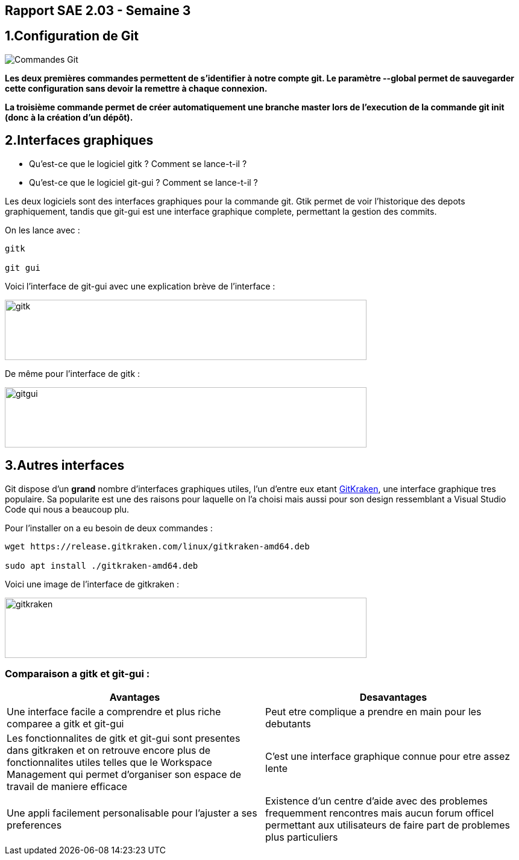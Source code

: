 
:icons: font
:author: Florian GAVOILLE, Sebastian NOVAK et Sulivan CERDAN
:email: florian.gavoille.etu@univ-lille.fr - sebastian.novak.etu@univ-lille.fr - sulivan.cerdan.etu@univ-lille.fr

== Rapport SAE 2.03 - Semaine 3 

== [red]#1.Configuration de Git# 

image::img/Commandes_Git.png[]

*Les deux premières commandes permettent de s'identifier à notre compte git. Le paramètre --global permet de sauvegarder cette configuration sans devoir la remettre à chaque connexion.*

*La troisième commande permet de créer automatiquement une branche master lors de l'execution de la commande git init (donc à la création d'un dépôt).*

== [red]#2.Interfaces graphiques# 
- Qu’est-ce que le logiciel gitk ? Comment se lance-t-il ?

- Qu’est-ce que le logiciel git-gui ? Comment se lance-t-il ?

Les deux logiciels sont des interfaces graphiques pour la commande git. Gtik permet de voir l'historique des depots graphiquement, tandis que git-gui est une interface graphique complete, permettant la gestion des commits.

On les lance avec :

``` 
gitk

git gui
```
Voici l'interface de git-gui avec une explication brève de l'interface :

image::img/photo 1.png[gitk,600,100]

De même pour l'interface de gitk :

image::img/photo 2.png[gitgui,600,100] 

== [red]#3.Autres interfaces#

Git dispose d'un *grand* nombre d'interfaces graphiques utiles, l'un d'entre eux etant https://www.gitkraken.com/git-client[GitKraken], une interface graphique tres populaire. Sa popularite est une des raisons pour laquelle on l'a choisi mais aussi pour son design ressemblant a Visual Studio Code qui nous a beaucoup plu.

Pour l'installer on a eu besoin de deux commandes :

```
wget https://release.gitkraken.com/linux/gitkraken-amd64.deb

sudo apt install ./gitkraken-amd64.deb
```

Voici une image de l'interface de gitkraken : 

image::img/gitkraken.png[gitkraken,600,100]


=== Comparaison a gitk et git-gui :

[%header, cols=2*]
|===
|[green]#Avantages# |[red]#Desavantages#

|Une interface facile a comprendre et plus riche comparee a gitk et git-gui
|Peut etre complique a prendre en main pour les debutants

|Les fonctionnalites de gitk et git-gui sont presentes dans gitkraken et on retrouve encore plus de fonctionnalites utiles telles que le Workspace Management qui permet d'organiser son espace de travail de maniere efficace
|C'est une interface graphique connue pour etre assez lente

|Une appli facilement personalisable pour l'ajuster a ses preferences
|Existence d'un centre d'aide avec des problemes frequemment rencontres mais aucun forum officel permettant aux utilisateurs de faire part de problemes plus particuliers

|===